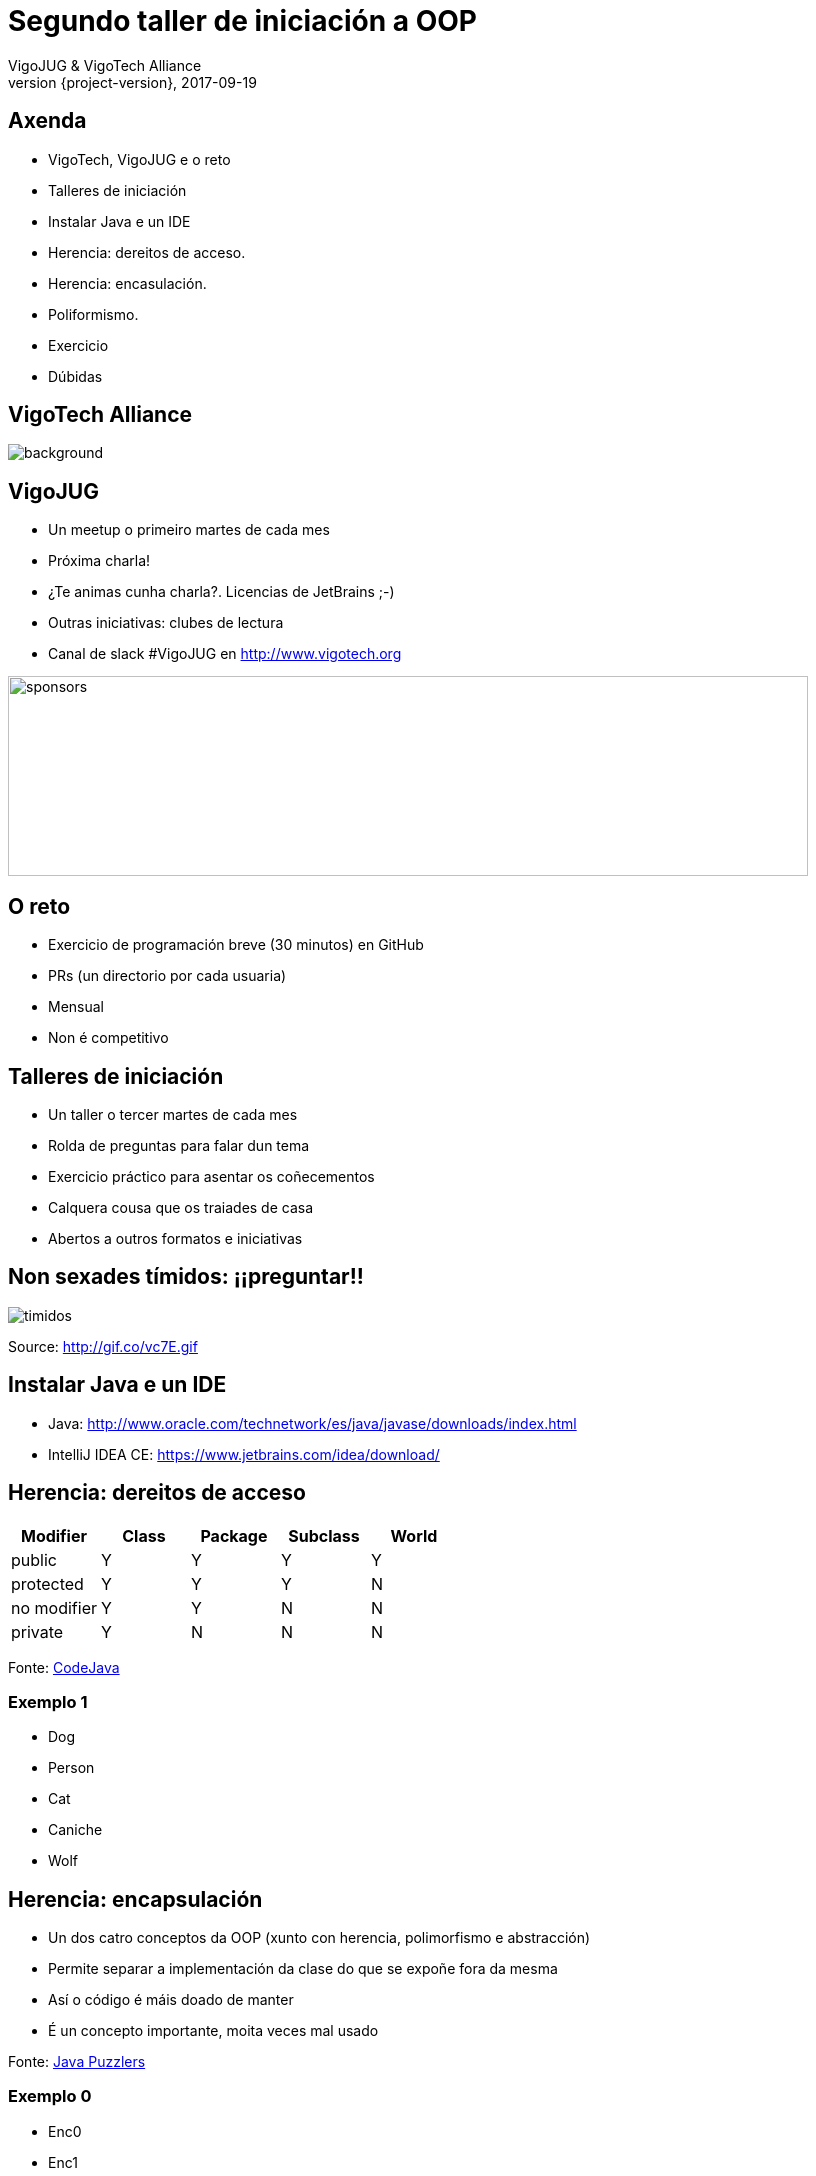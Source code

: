 = Segundo taller de iniciación a OOP
VigoJUG & VigoTech Alliance
2017-09-19
:revnumber: {project-version}
:example-caption!:
ifndef::imagesdir[:imagesdir: images]
ifndef::sourcedir[:sourcedir: ../java]
:deckjs_transition: fade
:navigation:
:menu:
:status:
:adoctor: http://asciidoctor.org/[Asciidoctor]
:gradle: http://gradle.org[Gradle]

== Axenda

* VigoTech, VigoJUG e o reto
* Talleres de iniciación
* Instalar Java e un IDE
* Herencia: dereitos de acceso.
* Herencia: encasulación.
* Poliformismo.
* Exercicio
* Dúbidas


[%notitle]
== VigoTech Alliance

image::vigotech.jpg[background, size=cover]

== VigoJUG

* Un meetup o primeiro martes de cada mes
* Próxima charla!
* ¿Te animas cunha charla?. Licencias de JetBrains ;-)
* Outras iniciativas: clubes de lectura
* Canal de slack #VigoJUG en http://www.vigotech.org

image::sponsors.jpg[sponsors,800,200]

== O reto

* Exercicio de programación breve (30 minutos) en GitHub
* PRs (un directorio por cada usuaria)
* Mensual
* Non é competitivo

== Talleres de iniciación

* Un taller o tercer martes de cada mes
* Rolda de preguntas para falar dun tema
* Exercicio práctico para asentar os coñecementos
* Calquera cousa que os traiades de casa
* Abertos a outros formatos e iniciativas

== Non sexades tímidos: ¡¡preguntar!!

image::baby.gif[timidos]

Source: http://gif.co/vc7E.gif

== Instalar Java e un IDE

* Java: http://www.oracle.com/technetwork/es/java/javase/downloads/index.html
* IntelliJ IDEA CE: https://www.jetbrains.com/idea/download/

== Herencia: dereitos de acceso

[cols=5*,options="header"]
|===
|Modifier
|Class
|Package
|Subclass
|World

|public
|Y
|Y
|Y
|Y

|protected
|Y
|Y
|Y
|N

|no modifier
|Y
|Y
|N
|N

|private
|Y
|N
|N
|N

|===

Fonte: http://www.codejava.net/java-core/the-java-language/java-access-modifiers-examples-public-protected-private-and-default[CodeJava]

=== Exemplo 1

* Dog
* Person
* Cat
* Caniche
* Wolf

== Herencia: encapsulación

* Un dos catro conceptos da OOP (xunto con herencia, polimorfismo e abstracción)
* Permite separar a implementación da clase do que se expoñe fora da mesma
* Así o código é máis doado de manter
* É un concepto importante, moita veces mal usado

Fonte: https://books.google.es/books?id=RM9sLE0ntQ0C&pg=RA1-PT204&lpg=RA1-PT204&dq=encapsulation+java+puzzles&source=bl&ots=1-eExckbjT&sig=mSEEGs3XyKBIWAf6kPxjDYKk2N8&hl=en&sa=X&ved=0ahUKEwijvP_5j6_WAhVBiRoKHVCfC3sQ6AEINzAD#v=onepage&q=encapsulation%20java%20puzzles&f=false[Java Puzzlers]

=== Exemplo 0

* Enc0
* Enc1
* Enc2

== Poliformismo.

* Ter máis de unha identidade: un caniche, un can, un animal
* Poder obligar os fillos a determinada característica: ladrar => uso de abstract
* Evitar ter fillos -> uso de final

Fonte: http://web.cs.iastate.edu/~honavar/JavaNotes/Notes/chap52/chap52quiz.html[iastate.edu]

=== Exemplo 0

* Aleman
* AlemanPalleiro
* Perro

=== Exemplo 1

* Child
* ChildAbstract
* ChildFinal

=== Pregunta 1

**¿Qué es la firma de un método?**

. El nombre del método y el tipo de su valor de retorno.
. El nombre del método y el nombre de sus parámetros.
. El nombre del método y el tipo de sus parámetros.
. El nombre del método, la lista de parámetros y el tipo de retorno.

// La correcta es la 3

=== Pregunta 2

**Esta es la definición de un método:**

[source,java]
----
int compute( a int, b double ){ . . . .}
----

**¿Cual de las siguiente tiene una firma diferente?**

. `int compute( sum int, value double ){ . . . .}`
. `double compute( a int, b double ){ . . . .}`
. `double compute( sum int, b double ){ . . . .}`
. `int compute( a int, b int ){ . . . .}`

// La correcta es la 4

=== Pregunta 3

**¿Qué debe un hijo no-abstracto hacer respecto a un método abstracto de su clase padre?**

. Un hijo debe sobrescribir un método abstracto heredado de su padre definiendo un método con la misma firma y el
mismo tipo de retorno.
. Un hijo debe definir un método adicional similar al heredado de su padre definiendo un método con la misma firma y
un tipo de retorno diferente.
. Un hijo no debe definir ningún método con la misma firma que el método abstracto del padre.
. Un hijo no-abstracto debe definir un método no abstracto con la misma firma y el mismo tipo de retorno que el padre
 abstracto.

// La correcta es la 1

=== Pregunta 4

**Aquí tenemos un método abstracto definido en el padre:**

[source,java]
----
public abstract int sumUp ( int[] arr );
----

**¿Cuál de los siguientes es obligatorio en un hijo no-abstracto?**

. `public abstract int sumUp ( int[] arr ) { . . . }`
. `public int sumUp ( int[] arr ) { . . . }`
. `public double sumUp ( int[] arr ) { . . . }`
. `public int sumUp ( long[] arr ) { . . . }`

// La correcta es la B

=== Pregunta 5

**¿Qué debe ser cierto si un hijo de una clase abstracta padre no sobreescribe todo los métodos abstractos del padre?**

. Es un error, no compila.
. La clase hija debe ser declada a su vez abstracta.
. Las clases hijas son automáticamente no abstractas, así que está bien.
. La clase padre es errónea.

// La correcta es la B

=== Pregunta 6

**Tenemos la siguiente situación:**

[source,java]
----
Birthday happy;
happy = new AdultBirthday( "Joe", 39);

happy.greeting();
----

**¿Qué método `greeting()` se ejecuta: el definido por `Birthday` o el definido por `AdultBirthday`?**

. El definido por `Birthday` porque es el tipo de la variable `happy`.
. El definido por `AdultBirthday` porque es el tipo del objecto referido por `happy`.
. El más cercano en el código a la línea `happy.greeting()`.
. Ninguno, este código no es correcto.

// La correcta es la B

=== Pregunta 7

**La clase Roedor tiene una clase hija Rata que a su vez tiene una clase Ratón. La clase Ratón tiene una clase hija
Hamster:**

[source,java]
----
Roedor rod;
Rata rat = new Rata();
Raton mos = new Raton();
Hamster pkt = new Hamster();
----

**¿Cuál de los siguiente no compila?**

. `rod = rat;`
. `rod = mos;`
. `pkt = null;`
. `pkt = rat;`

// La solución es la D

=== Pregunta 8

**Misma situación que la pregunta anterior. ¿Cual de las siguiente declaraciones es correcta para un array que
debería poder contener hasta 10 objectos de tipo Rata, Ratón y Hamster?**

. `Rat[] array = new Rat[10];`
. `Rodent[] array = new Rat[10];`
. `Rodent[] array = new Rodent[10];`
. `Rodent[10] array;`

// La solución es la C

=== Pregunta 9

**¿Cual es el nombre de la clase que es padre de todas las clases en Java?**

. Object
. Class
. Root
. Java

=== Pregunta 10

**Examina el siguiente código:**

[source,java]
----
String str = "Hot Java";

boolean switch = str instanceof String;
----

**¿Cuál es el valor de switch?**

. true
. false
. "Hot Java"
. null

== Puzzlers

Polymorphism.puzzlers1:

* Poly1
* Poly2
* Poly3
* Poly4
* Poly5
* Poly6
* Poly7

== Exercicio

* Requisitos: https://github.com/vigojug/taller-iniciacion-2/tree/master/src/exercise

Fonte: http://puntocomnoesunlenguaje.blogspot.com.es/2016/04/ejercicio-resuelto-herencia-en-java.html[puntocomnoesunlenguaje.blogspot.com.es]

== Dúbidas

image::questions.jpg[background, size=cover]

* Slides: http://www.vigojug.org/taller-iniciacion-2
* Código: https://github.com/vigojug/taller-iniciacion-2
* Slack: canal #vigojug en http://www.vigotech.org
